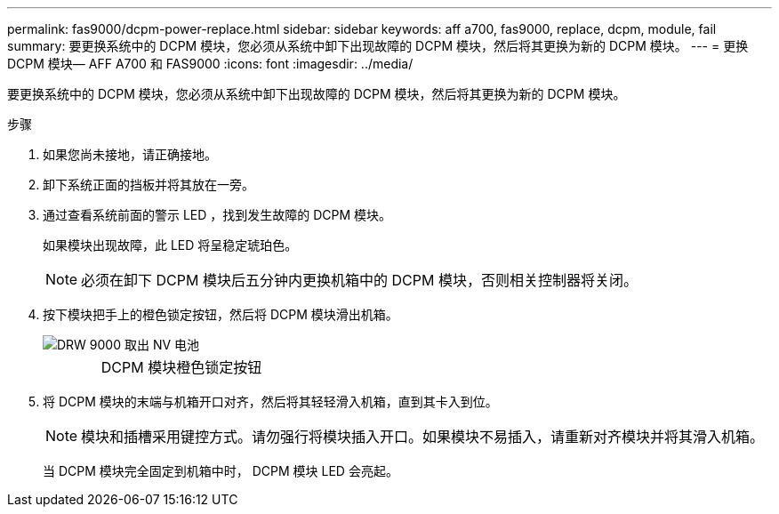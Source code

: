---
permalink: fas9000/dcpm-power-replace.html 
sidebar: sidebar 
keywords: aff a700, fas9000, replace, dcpm, module, fail 
summary: 要更换系统中的 DCPM 模块，您必须从系统中卸下出现故障的 DCPM 模块，然后将其更换为新的 DCPM 模块。 
---
= 更换 DCPM 模块— AFF A700 和 FAS9000
:icons: font
:imagesdir: ../media/


[role="lead"]
要更换系统中的 DCPM 模块，您必须从系统中卸下出现故障的 DCPM 模块，然后将其更换为新的 DCPM 模块。

.步骤
. 如果您尚未接地，请正确接地。
. 卸下系统正面的挡板并将其放在一旁。
. 通过查看系统前面的警示 LED ，找到发生故障的 DCPM 模块。
+
如果模块出现故障，此 LED 将呈稳定琥珀色。

+

NOTE: 必须在卸下 DCPM 模块后五分钟内更换机箱中的 DCPM 模块，否则相关控制器将关闭。

. 按下模块把手上的橙色锁定按钮，然后将 DCPM 模块滑出机箱。
+
image::../media/drw_9000_remove_nv_battery.png[DRW 9000 取出 NV 电池]

+
[cols="1,3"]
|===


 a| 
image:../media/legend_icon_01.png[""]
 a| 
DCPM 模块橙色锁定按钮

|===
. 将 DCPM 模块的末端与机箱开口对齐，然后将其轻轻滑入机箱，直到其卡入到位。
+

NOTE: 模块和插槽采用键控方式。请勿强行将模块插入开口。如果模块不易插入，请重新对齐模块并将其滑入机箱。

+
当 DCPM 模块完全固定到机箱中时， DCPM 模块 LED 会亮起。


